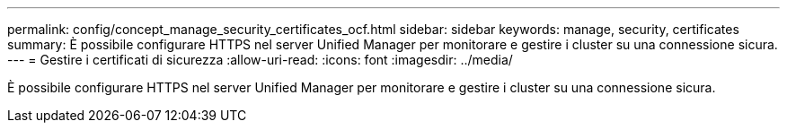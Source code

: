 ---
permalink: config/concept_manage_security_certificates_ocf.html 
sidebar: sidebar 
keywords: manage, security, certificates 
summary: È possibile configurare HTTPS nel server Unified Manager per monitorare e gestire i cluster su una connessione sicura. 
---
= Gestire i certificati di sicurezza
:allow-uri-read: 
:icons: font
:imagesdir: ../media/


[role="lead"]
È possibile configurare HTTPS nel server Unified Manager per monitorare e gestire i cluster su una connessione sicura.

